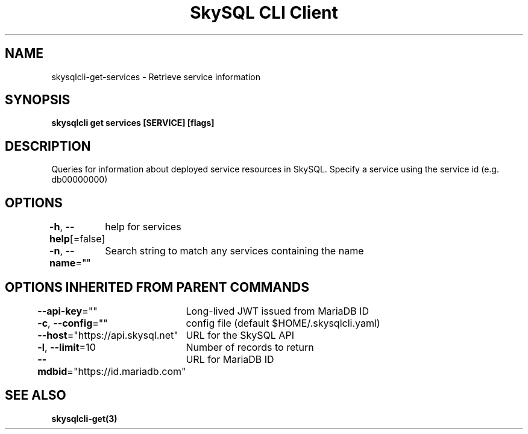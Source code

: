.nh
.TH "SkySQL CLI Client" "3" "Jan 2022" "MariaDB Corporation" ""

.SH NAME
.PP
skysqlcli\-get\-services \- Retrieve service information


.SH SYNOPSIS
.PP
\fBskysqlcli get services [SERVICE] [flags]\fP


.SH DESCRIPTION
.PP
Queries for information about deployed service resources in SkySQL. Specify a service using the service id (e.g. db00000000)


.SH OPTIONS
.PP
\fB\-h\fP, \fB\-\-help\fP[=false]
	help for services

.PP
\fB\-n\fP, \fB\-\-name\fP=""
	Search string to match any services containing the name


.SH OPTIONS INHERITED FROM PARENT COMMANDS
.PP
\fB\-\-api\-key\fP=""
	Long\-lived JWT issued from MariaDB ID

.PP
\fB\-c\fP, \fB\-\-config\fP=""
	config file (default $HOME/.skysqlcli.yaml)

.PP
\fB\-\-host\fP="https://api.skysql.net"
	URL for the SkySQL API

.PP
\fB\-l\fP, \fB\-\-limit\fP=10
	Number of records to return

.PP
\fB\-\-mdbid\fP="https://id.mariadb.com"
	URL for MariaDB ID


.SH SEE ALSO
.PP
\fBskysqlcli\-get(3)\fP
